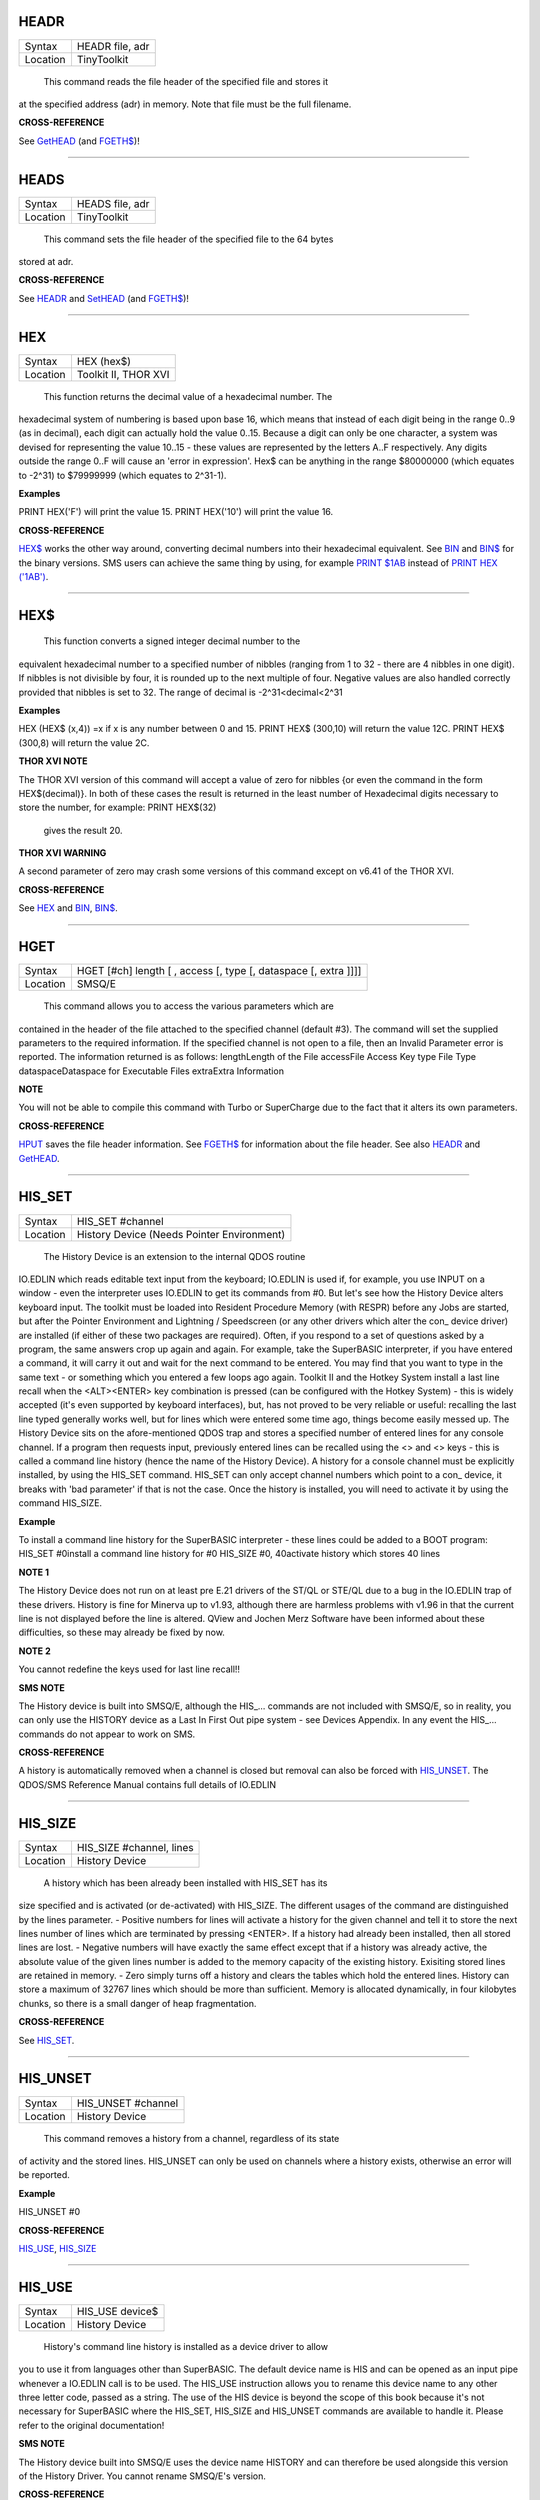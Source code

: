 HEADR
=====

+----------+-------------------------------------------------------------------+
| Syntax   |  HEADR file, adr                                                  |
+----------+-------------------------------------------------------------------+
| Location |  TinyToolkit                                                      |
+----------+-------------------------------------------------------------------+

 This command reads the file header of the specified file and stores it
at the specified address (adr) in memory. Note that file must be the
full filename.

**CROSS-REFERENCE**

See `GetHEAD <KeywordsG.clean.html#gethead>`__ (and
`FGETH$ <KeywordsF.clean.html#fgeth>`__)!

--------------

HEADS
=====

+----------+-------------------------------------------------------------------+
| Syntax   |  HEADS file, adr                                                  |
+----------+-------------------------------------------------------------------+
| Location |  TinyToolkit                                                      |
+----------+-------------------------------------------------------------------+

 This command sets the file header of the specified file to the 64 bytes
stored at adr.

**CROSS-REFERENCE**

See `HEADR <KeywordsH.clean.html#headr>`__ and
`SetHEAD <KeywordsS.clean.html#sethead>`__ (and
`FGETH$ <KeywordsF.clean.html#fgeth>`__)!

--------------

HEX
===

+----------+-------------------------------------------------------------------+
| Syntax   |  HEX (hex$)                                                       |
+----------+-------------------------------------------------------------------+
| Location |  Toolkit II, THOR XVI                                             |
+----------+-------------------------------------------------------------------+

 This function returns the decimal value of a hexadecimal number. The
hexadecimal system of numbering is based upon base 16, which means that
instead of each digit being in the range 0..9 (as in decimal), each
digit can actually hold the value 0..15. Because a digit can only be one
character, a system was devised for representing the value 10..15 -
these values are represented by the letters A..F respectively. Any
digits outside the range 0..F will cause an 'error in expression'. Hex$
can be anything in the range $80000000 (which equates to -2^31) to
$79999999 (which equates to 2^31-1).

**Examples**

PRINT HEX('F') will print the value 15. PRINT HEX('10') will print the
value 16.

**CROSS-REFERENCE**

`HEX$ <KeywordsH.clean.html#hex>`__ works the other way around, converting
decimal numbers into their hexadecimal equivalent. See
`BIN <KeywordsB.clean.html#bin>`__ and `BIN$ <KeywordsB.clean.html#bin>`__ for the
binary versions. SMS users can achieve the same thing by using, for
example `PRINT $1AB <KeywordsP.clean.html#print201ab>`__ instead of `PRINT
HEX ('1AB') <KeywordsP.clean.html#print20hex20('1ab')>`__.

--------------

HEX$
====

+----------+-------------------------------------------------------------------+
| Syntax   |  HEX$ (decimal,nibbles)  or HEX$ (decimal [,nibbles]) (THOR only)  |
+----------+-------------------------------------------------------------------+
| Location |  Toolkit II, THOR XVI                                             |
+----------+-------------------------------------------------------------------+

 This function converts a signed integer decimal number to the
equivalent hexadecimal number to a specified number of nibbles (ranging
from 1 to 32 - there are 4 nibbles in one digit). If nibbles is not
divisible by four, it is rounded up to the next multiple of four.
Negative values are also handled correctly provided that nibbles is set
to 32. The range of decimal is -2^31<decimal<2^31

**Examples**

HEX (HEX$ (x,4)) =x if x is any number between 0 and 15. PRINT HEX$
(300,10) will return the value 12C. PRINT HEX$ (300,8) will return the
value 2C.

**THOR XVI NOTE**

The THOR XVI version of this command will accept a value of zero for
nibbles {or even the command in the form HEX$(decimal)}. In both of
these cases the result is returned in the least number of Hexadecimal
digits necessary to store the number, for example: PRINT HEX$(32)
 gives the result 20.

**THOR XVI WARNING**

A second parameter of zero may crash some versions of this command
except on v6.41 of the THOR XVI.

**CROSS-REFERENCE**

See `HEX <KeywordsH.clean.html#hex>`__ and `BIN <KeywordsB.clean.html#bin>`__,
`BIN$ <KeywordsB.clean.html#bin>`__.

--------------

HGET
====

+----------+-------------------------------------------------------------------+
| Syntax   |  HGET [#ch] length [ , access [, type [, dataspace [, extra ]]]]  |
+----------+-------------------------------------------------------------------+
| Location |  SMSQ/E                                                           |
+----------+-------------------------------------------------------------------+

 This command allows you to access the various parameters which are
contained in the header of the file attached to the specified channel
(default #3). The command will set the supplied parameters to the
required information. If the specified channel is not open to a file,
then an Invalid Parameter error is reported. The information returned is
as follows: lengthLength of the File accessFile Access Key type File
Type dataspaceDataspace for Executable Files extraExtra Information

**NOTE**

You will not be able to compile this command with Turbo or SuperCharge
due to the fact that it alters its own parameters.

**CROSS-REFERENCE**

`HPUT <KeywordsH.clean.html#hput>`__ saves the file header information. See
`FGETH$ <KeywordsF.clean.html#fgeth>`__ for information about the file
header. See also `HEADR <KeywordsH.clean.html#headr>`__ and
`GetHEAD <KeywordsG.clean.html#gethead>`__.

--------------

HIS\_SET
========

+----------+-------------------------------------------------------------------+
| Syntax   |  HIS\_SET #channel                                                |
+----------+-------------------------------------------------------------------+
| Location |  History Device (Needs Pointer Environment)                       |
+----------+-------------------------------------------------------------------+

 The History Device is an extension to the internal QDOS routine
IO.EDLIN which reads editable text input from the keyboard; IO.EDLIN is
used if, for example, you use INPUT on a window - even the interpreter
uses IO.EDLIN to get its commands from #0. But let's see how the History
Device alters keyboard input. The toolkit must be loaded into Resident
Procedure Memory (with RESPR) before any Jobs are started, but after the
Pointer Environment and Lightning / Speedscreen (or any other drivers
which alter the con\_ device driver) are installed (if either of these
two packages are required). Often, if you respond to a set of questions
asked by a program, the same answers crop up again and again. For
example, take the SuperBASIC interpreter, if you have entered a command,
it will carry it out and wait for the next command to be entered. You
may find that you want to type in the same text - or something which you
entered a few loops ago again. Toolkit II and the Hotkey System install
a last line recall when the <ALT><ENTER> key combination is pressed (can
be configured with the Hotkey System) - this is widely accepted (it's
even supported by keyboard interfaces), but, has not proved to be very
reliable or useful: recalling the last line typed generally works well,
but for lines which were entered some time ago, things become easily
messed up. The History Device sits on the afore-mentioned QDOS trap and
stores a specified number of entered lines for any console channel. If a
program then requests input, previously entered lines can be recalled
using the <> and <> keys - this is called a command line history (hence
the name of the History Device). A history for a console channel must be
explicitly installed, by using the HIS\_SET command. HIS\_SET can only
accept channel numbers which point to a con\_ device, it breaks with
'bad parameter' if that is not the case. Once the history is installed,
you will need to activate it by using the command HIS\_SIZE.

**Example**

To install a command line history for the SuperBASIC interpreter - these
lines could be added to a BOOT program: HIS\_SET #0install a command
line history for #0 HIS\_SIZE #0, 40activate history which stores 40
lines

**NOTE 1**

The History Device does not run on at least pre E.21 drivers of the
ST/QL or STE/QL due to a bug in the IO.EDLIN trap of these drivers.
History is fine for Minerva up to v1.93, although there are harmless
problems with v1.96 in that the current line is not displayed before the
line is altered. QView and Jochen Merz Software have been informed about
these difficulties, so these may already be fixed by now.

**NOTE 2**

You cannot redefine the keys used for last line recall!!

**SMS NOTE**

The History device is built into SMSQ/E, although the HIS\_... commands
are not included with SMSQ/E, so in reality, you can only use the
HISTORY device as a Last In First Out pipe system - see Devices
Appendix. In any event the HIS\_... commands do not appear to work on
SMS.

**CROSS-REFERENCE**

A history is automatically removed when a channel is closed but removal
can also be forced with `HIS\_UNSET <KeywordsH.clean.html#his-unset>`__. The
QDOS/SMS Reference Manual contains full details of IO.EDLIN

--------------

HIS\_SIZE
=========

+----------+-------------------------------------------------------------------+
| Syntax   |  HIS\_SIZE #channel, lines                                        |
+----------+-------------------------------------------------------------------+
| Location |  History Device                                                   |
+----------+-------------------------------------------------------------------+

 A history which has been already been installed with HIS\_SET has its
size specified and is activated (or de-activated) with HIS\_SIZE. The
different usages of the command are distinguished by the lines
parameter. - Positive numbers for lines will activate a history for the
given channel and tell it to store the next lines number of lines which
are terminated by pressing <ENTER>. If a history had already been
installed, then all stored lines are lost. - Negative numbers will have
exactly the same effect except that if a history was already active, the
absolute value of the given lines number is added to the memory capacity
of the existing history. Exisiting stored lines are retained in memory.
- Zero simply turns off a history and clears the tables which hold the
entered lines. History can store a maximum of 32767 lines which should
be more than sufficient. Memory is allocated dynamically, in four
kilobytes chunks, so there is a small danger of heap fragmentation.

**CROSS-REFERENCE**

See `HIS\_SET <KeywordsH.clean.html#his-set>`__.

--------------

HIS\_UNSET
==========

+----------+-------------------------------------------------------------------+
| Syntax   |  HIS\_UNSET #channel                                              |
+----------+-------------------------------------------------------------------+
| Location |  History Device                                                   |
+----------+-------------------------------------------------------------------+

 This command removes a history from a channel, regardless of its state
of activity and the stored lines. HIS\_UNSET can only be used on
channels where a history exists, otherwise an error will be reported.

**Example**

HIS\_UNSET #0

**CROSS-REFERENCE**

`HIS\_USE <KeywordsH.clean.html#his-use>`__,
`HIS\_SIZE <KeywordsH.clean.html#his-size>`__

--------------

HIS\_USE
========

+----------+-------------------------------------------------------------------+
| Syntax   |  HIS\_USE device$                                                 |
+----------+-------------------------------------------------------------------+
| Location |  History Device                                                   |
+----------+-------------------------------------------------------------------+

 History's command line history is installed as a device driver to allow
you to use it from languages other than SuperBASIC. The default device
name is HIS and can be opened as an input pipe whenever a IO.EDLIN call
is to be used. The HIS\_USE instruction allows you to rename this device
name to any other three letter code, passed as a string. The use of the
HIS device is beyond the scope of this book because it's not necessary
for SuperBASIC where the HIS\_SET, HIS\_SIZE and HIS\_UNSET commands are
available to handle it. Please refer to the original documentation!

**SMS NOTE**

The History device built into SMSQ/E uses the device name HISTORY and
can therefore be used alongside this version of the History Driver. You
cannot rename SMSQ/E's version.

**CROSS-REFERENCE**

See `HIS\_USE$ <KeywordsH.clean.html#his-use>`__ and
`HIS\_SET <KeywordsH.clean.html#his-set>`__.

--------------

HIS\_USE$
=========

+----------+-------------------------------------------------------------------+
| Syntax   |  HIS\_USE$                                                        |
+----------+-------------------------------------------------------------------+
| Location |  History Device                                                   |
+----------+-------------------------------------------------------------------+

 This function returns the three letter device name which has been set
with HIS\_USE.

**CROSS-REFERENCE**

See `HIS\_USE <KeywordsH.clean.html#his-use>`__.

--------------

HOT
===

+----------+-------------------------------------------------------------------+
| Syntax   |  HOT key, executable\_file                                        |
+----------+-------------------------------------------------------------------+
| Location |  TinyToolkit                                                      |
+----------+-------------------------------------------------------------------+

 This command will load the given executable job into memory and start
it running from memory each time that the specified key (together with
<ALT>) is pressed, so there will not be any need to access the drive,
but the code has to be stored twice: once as the code loaded by HOT, and
then the job created from that code. Thus it is only practical to load
small programs such as system utilities with this command.

**Examples**

HOT c,FLP1\_COLOURS\_exe HOT s,FLP1\_tk2flp HOT "4",FLP1\_QED

**NOTE 1**

Any ALTKEY definitions which use the same hotkeys will be ignored.

**NOTE 2**

Non-standard machine code cannot be used (Supercharged or Turbo compiled
SuperBASIC for instance): the code has to be re-entrant, ie. when the
job stops it should disappear. Jobs which relocate themselves, redefine
the trap table, change their own code (ie. are not ROMable), or can only
be started one at a time, tend to produce system crashes and other
problems.

**WARNING**

Memory used by HOT-loaded programs cannot always be freed for use by
SuperBASIC.

**CROSS-REFERENCE**

`CLEAR\_HOT <KeywordsC.clean.html#clear-hot>`__ clears a hotkey defined with
`HOT <KeywordsH.clean.html#hot>`__ and (hopefully!) returns the occupied
memory to QDOS. Use the Hotkey System if you have this available!!

--------------

HOT\_CHP
========

+----------+-------------------------------------------------------------------+
| Syntax   |  HOT\_CHP (key$,filename [;cmd$] [,JobName$] [,options] )         |
+----------+-------------------------------------------------------------------+
| Location |  HOTKEY II                                                        |
+----------+-------------------------------------------------------------------+

 The main idea behind the Hotkey System II is that you can have access
to any number of QL programs by pressing one simple hotkey in order to
access each program, rather than having to use <CTRL><C> to cycle
through all of the programs currently stored in the QL's memory. The
function HOT\_CHP will load an executable file with the specified
filename into the common heap and make it into an Executable Thing. Now,
each time that you press <ALT> plus the specified key$, a new copy of
the program will be started up in memory (although the same code is
used, meaning that very little memory is used by each additional copy).
As from v2.03 of Hotkey System II, if you use an upper case key$, then
you will need to press the upper case character, compare where you use a
lower case key$, which will recognise both the uppper and lower case
character (if the upper case character has not been assigned to another
hotkey). HOT\_CHP will support the current program default device if
Toolkit II is loaded, otherwise it will use its own default device which
can be configured by using the program CONFIG on the file HOT\_REXT.
When the program is loaded using this command, HOT\_CHP will look to see
whether the start of the program contains a Job name, if not, then the
program file name is used as the Job name (unless an alternative is
stipulated, using the Jobname$
 parameter). As with EXEP, you can pass a command string to the program
which will be passed to each copy of the program as and when they are
started up. You can also supply a specific Job name for the program and
pass various options to the Pointer Interface to tell it how to treat
the program. As well as those options supported by EXEP, the following
option is also supported: I -This tells the Hotkey System that the
program code is 'impure' (ie. it modifies its own code). This means that
code cannot be shared by every copy of the program - this therefore
means that each time that the program is called, a copy of the original
code is made from which the program runs. For this reason, you should
consider using HOT\_LOAD for such programs. The most common programs
which fall within this category have been written under BCPL or compiled
with Supercharge or Turbo. If the program is successfully loaded into
memory and set up as an executable Thing, HOT\_CHP will return 0,
otherwise one of the following error codes will be returned: -2Specified
filename is not executable -3Not enough memory to load the file -7The
specified filename cannot be found -9The specified hotkey has already
been defined, or the file is in use. -12The specified filename is not
supported (bad filename).

**NOTE 1**

Any programs which are to be loaded into the Hotkey System II should be
re-entrant so that the same code can be shared by any number of copies
of the program, otherwise label them as Impure.

**NOTE 2**

Versions of the Hotkey System pre v2.21 do not allow you to pass a
command string.

**WARNING**

You should not specify a Job name for impure programs as this may cause
problems.

**CROSS-REFERENCE**

If you do not intend to remove the program in the future, use
`HOT\_RES <KeywordsH.clean.html#hot-res>`__ or
`HOT\_RES1 <KeywordsH.clean.html#hot-res1>`__ as these will ensure that the
program starts up more quickly. `HOT\_CHP1 <KeywordsH.clean.html#hot-chp1>`__,
`HOT\_LOAD <KeywordsH.clean.html#hot-load>`__,
`HOT\_LOAD1 <KeywordsH.clean.html#hot-load1>`__ are similar. The hotkey will
not be available until you enable the Hotkey System with HOT\_GO.

--------------

HOT\_CHP1
=========

+----------+-------------------------------------------------------------------+
| Syntax   |  HOT\_CHP1 (key$,filename [;cmd$] [,Jobname$] [,options] )  or HOT\_CHP1 (key$,filename [;cmd$] !Wakename$ [,options] )  |
+----------+-------------------------------------------------------------------+
| Location |  HOTKEY II                                                        |
+----------+-------------------------------------------------------------------+

 The first variant of this function is very similar to HOT\_CHP except
that it will only start up a new copy of the program when the specified
hotkey is pressed if there is not already a copy of the program being
executed. If a copy of the program is already being executed, then the
hotkey will merely move that copy of the program to the top of the pile
so that you can access it (it will PICK the program and execute a WAKE
event, if supported by the program {a Wake event is normally used by a
program to force it to update its tables}). The second variant of this
command was introduced in v2.24 of the Hotkey System II and allows you
to specify a name of a job (Wakename$) which is to be Woken up if there
is already one copy of the original program running in memory.
Unfortunately this variant acts differently from the first in one main
way: -If the original program is already running, and Wakename$ points
to another program which is not yet running, a second copy of the
original program will be started up.

**Example**

The following line will allow you to set up the <ALT><R> key to do one
of two things: (1)If a job called QR-Config is running already, this
will be Woken; otherwise (2)A copy of a program called flp1\_Route\_Obj
will be started up (even if one is already running). ERT HOT\_CHP1
('R','flp1\_Route\_obj';'flp1\_\\' ! 'QR-Config')

**NOTE 1**

On early versions of the Hotkey System II, HOT\_CHP1 did not create an
Executable Thing.

**NOTE 2**

Versions of the Hotkey System pre v2.21 do not allow you to pass a
command string.

**CROSS-REFERENCE**

See `HOT\_CHP <KeywordsH.clean.html#hot-chp>`__.
`HOT\_PICK <KeywordsH.clean.html#hot-pick>`__ allows you to set up hotkeys to
PICK a program, and `HOT\_WAKE <KeywordsH.clean.html#hot-wake>`__ allows you
to set up hotkeys to WAKE a program.
`HOT\_THING <KeywordsH.clean.html#hot-thing>`__ allows you to call an
Executable Thing.

--------------

HOT\_CMD
========

+----------+-------------------------------------------------------------------+
| Syntax   |  HOT\_CMD (key$,command$ :sup:`\*`\ [,command$]\ :sup:`\*`\ )     |
+----------+-------------------------------------------------------------------+
| Location |  HOTKEY II                                                        |
+----------+-------------------------------------------------------------------+

 This function allows you to set up a specify a key, which, when pressed
with <ALT> will call up the SuperBasic task (Job 0), Picking it to the
top of the pile, and then send each specified command to the command
console (normally #0) followed by <ENTER> at the end of each string.

**Example**

ERT HOT\_CMD ('d','INPUT "List Device: ";d$','DIR d$')
 will set up a hotkey whereby whenever you press <ALT><d>, control will
be returned to SuperBasic and the user asked to enter a device, after
which, a directory of that device will be produced.

**NOTE**

Although HOT\_CMD will quite happily allow you to redefine an existing
hotkey created with HOT\_CMD or HOT\_KEY, if any other command has been
used to set up the hotkey, error -9 (in use) will be reported.

**CROSS-REFERENCE**

See `HOT\_KEY <KeywordsH.clean.html#hot-key>`__.
`HOT\_GO <KeywordsH.clean.html#hot-go>`__ is required in order to make hotkey
definitions operational. `FORCE\_TYPE <KeywordsF.clean.html#force-type>`__ is
very similar.

--------------

HOT\_DO
=======

+----------+-------------------------------------------------------------------+
| Syntax   |  HOT\_DO key$  or HOT\_DO Thingname$                              |
+----------+-------------------------------------------------------------------+
| Location |  HOTKEY II                                                        |
+----------+-------------------------------------------------------------------+

 Once a hotkey is operational (see HOT\_GO), you can call up the program
or action set up on that hotkey by using the command HOT\_DO, which
enables a program to emulate the user pressing <ALT><key>. The first
variant expects you to supply the key which would normally be used
together with <ALT> to call up the facility. You can however, also use
the second variant to supply the name of an Executable Thing to be
called up.

**Example**

Take the following hotkey: 100 ERT HOT\_WAKE ('f',Files) 110 HOT\_GO
 The following would all have the same effect: (1) pressing <ALT><f> (2)
HOT\_DO 'f'
 (3) HOT\_DO Files

**CROSS-REFERENCE**

See the other `HOT\_ <KeywordsH.clean.html#hot->`__... commands about setting
up hotkeys.

--------------

HOT\_GO
=======

+----------+-------------------------------------------------------------------+
| Syntax   |  HOT\_GO                                                          |
+----------+-------------------------------------------------------------------+
| Location |  HOTKEY II                                                        |
+----------+-------------------------------------------------------------------+

 The Hotkey System II is actually a Job (called HOTKEY) which sits in
the background of the QL looking for the user to press the previously
defined hotkeys. As many users should be aware, whenever a job is
present in the QL's memory, you cannot access the resident procedure
memory (which should be used to install SuperBasic extensions and device
drivers for example - see RESPR). For this reason, the Hotkey System II
was designed so that the Hotkey Job would not actually be created until
such time as the user was ready - ie. when all of the hotkeys had been
defined and everything loaded into the resident procedure memory. Users
who have used Toolkit II's ALTKEY system may have noticed that although
they have defined various hotkeys (with HOT\_KEY for example), they do
not work (or as soon as the Hotkey System II has been loaded, the last
line recall does not work). This is because the Hotkey Job has to be
started. This is achieved simply by using the command: HOT\_GO
 This will start the Hotkey Job which will support all of the currently
defined hotkeys, including the Hotkey Stuffer Buffer keys (which can be
re-defined by using the program CONFIG on the file HOT\_REXT), and the
last line recall. If you want to remove the Hotkey Job at any time, you
can do so by using the command HOT\_STOP, which has the same effect as
RJOB 'Hotkey'. This will not destroy any of the Hotkey definitions and
when you enter the command HOT\_GO again, they will all be available
once again.

**CROSS-REFERENCE**

`RESPR <KeywordsR.clean.html#respr>`__ allocates areas of the resident
procedure memory.

--------------

HOT\_KEY
========

+----------+-------------------------------------------------------------------+
| Syntax   |  HOT\_KEY (key$,string$ [,string2$ [,string3$... ]])              |
+----------+-------------------------------------------------------------------+
| Location |  HOTKEY II                                                        |
+----------+-------------------------------------------------------------------+

 This function is very similar to the first variant of the command
ALTKEY provided by Toolkit II, except that it operates by virtue of the
Hotkey Job, rather than a polled task, which should make the hotkey a
little more reliable than the Toolkit II version (although this does
mean than a hotkey set up under the Hotkey System II cannot be accessed
from within a program running in Supervisor mode). As with ALTKEY, this
function creates a key macro which will be typed into the current
keyboard queue each time that you press <ALT> and the specified <key$>
at the same time. Again, if more than one string appears in the
definition, an <ENTER> (line feed) will be placed between each string.
If you want a line feed at the end of the final string, add a nul string
to the definition.

**NOTE**

Although HOT\_KEY will quite happily allow you to redefine an existing
hotkey created with HOT\_CMD or HOT\_KEY, if any other command has been
used to set up the hotkey (eg. ALTKEY), error -9 (in use) will be
reported.

**CROSS-REFERENCE**

As with other Hotkey System II definitions, you will need to use
`HOT\_GO <KeywordsH.clean.html#hot-go>`__ before you can access this hotkey.
See `ALTKEY <KeywordsA.clean.html#altkey>`__ for more information.

--------------

HOT\_LIST
=========

+----------+-------------------------------------------------------------------+
| Syntax   |  HOT\_LIST [#ch] or HOT\_LIST \\filename                          |
+----------+-------------------------------------------------------------------+
| Location |  HOTKEY II                                                        |
+----------+-------------------------------------------------------------------+

 This command will produce a list in the given channel (default #1) of
all of the currently set hotkeys recognised by the Hotkey System II. If
the second variant of the command is used, this will create a file with
the specified filename (default data device supported), offering the
option to overwrite any existing file, and list the hotkeys in that
file. Each hotkey will be listed in tabulated form, with the key (which
has to be pressed together with <ALT>) followed by the operation or
definition string. If you need to press <SHIFT> along with the key, the
key will be pre-fixed with 's'.

**CROSS-REFERENCE**

`HOT\_NAME$ <KeywordsH.clean.html#hot-name>`__ returns the description or
name for the hotkey. `HOT\_TYPE <KeywordsH.clean.html#hot-type>`__ returns the
type of hotkey operation.

--------------

HOT\_LOAD
=========

+----------+-------------------------------------------------------------------+
| Syntax   |  HOT\_LOAD (key$,filename [;cmd$] [,JobName$] [,options] )        |
+----------+-------------------------------------------------------------------+
| Location |  HOTKEY II                                                        |
+----------+-------------------------------------------------------------------+

 This function is similar to HOT\_CHP in the parameters which it
expects. By contrast, however, HOT\_LOAD does not store the program in
memory, but, instead, each time that the specified hotkey is pressed, it
will look for the specified filename and then load the program at that
stage (this is therefore really designed for programs which are stored
on Hard Disk, as it is improbable that you will keep the same disk in a
drive all of the time).

**NOTE 1**

The I (Impure code) option is not needed with this function.

**NOTE 2**

HOT\_LOAD does not create an Executable Thing.

**NOTE 3**

Versions of the Hotkey System pre v2.21 do not allow you to pass a
command string.

**WARNING**

Versions of the Hotkey System II, earlier than v2.15 (or Level B-08 of
the ST/QL Drivers) contained serious bugs in HOT\_LOAD which could
either remove the Hotkey Job or crash the computer.

**CROSS-REFERENCE**

See `HOT\_LOAD1 <KeywordsH.clean.html#hot-load1>`__ and
`HOT\_CHP <KeywordsH.clean.html#hot-chp>`__.

--------------

HOT\_LOAD1
==========

+----------+-------------------------------------------------------------------+
| Syntax   |  HOT\_LOAD1 (key$,filename [;cmd$] [,Jobname$] [,options] )  or HOT\_LOAD1 (key$,filename [;cmd$] !Wakename$ [,options] )  |
+----------+-------------------------------------------------------------------+
| Location |  HOTKEY II                                                        |
+----------+-------------------------------------------------------------------+

 This function bears the same relationship to HOT\_LOAD as HOT\_CHP1
does to HOT\_CHP. See HOT\_CHP1.

**NOTE**

Versions of the Hotkey System pre v2.21 do not allow you to pass a
command string.

**CROSS-REFERENCE**

See `HOT\_LOAD <KeywordsH.clean.html#hot-load>`__.

--------------

HOT\_NAME$
==========

+----------+-------------------------------------------------------------------+
| Syntax   |  HOT\_NAME$ (key$)                                                |
+----------+-------------------------------------------------------------------+
| Location |  HOTKEY II                                                        |
+----------+-------------------------------------------------------------------+

 The function HOT\_NAME$ returns the name of the Thing or the string
associated with the specified hotkey. A null string is returned if the
hotkey is not defined.

**Example**

ERT HOT\_RES ('/',flp2\_Qram): ERT HOT\_KEY ('s','Yours Sincerely','')
HOT\_GO PRINT HOT\_NAME$ ('/') , HOT\_NAME$('s')
 will show the following: Qram Yours Sincerely

**CROSS-REFERENCE**

`HOT\_LIST <KeywordsH.clean.html#hot-list>`__ will list details about all
currently defined hotkeys, `HOT\_TYPE <KeywordsH.clean.html#hot-type>`__
allows you to verify the type of hotkey defined.

--------------

HOT\_OFF
========

+----------+-------------------------------------------------------------------+
| Syntax   |  HOT\_OFF (key$)  or HOT\_OFF (Thingname$)                        |
+----------+-------------------------------------------------------------------+
| Location |  HOTKEY II                                                        |
+----------+-------------------------------------------------------------------+

 The HOT\_OFF function allows you to turn off an individual hotkey by
either specifying the hotkey itself, or the name of the Thing accessed
by using the hotkey, if the second variant is used (if there are two
hotkeys which access the same Thing, the first hotkey alphabetically
will be turned off). The second variant even allows you to pass the
string or command used by HOT\_KEY or HOT\_CMD, although this is a
somewhat dubious method of doing this!! Even though the hotkey has been
turned off, it will still appear in the hotkey list (see HOT\_LIST),
although pressing the hotkey will have no effect.

NOTE :
~~~~~~

If the hotkey or Thingname cannot be found, the function will return -7.

**Example**

HOT\_OFF ('p') will turn off the <ALT>

| hotkey, eg. if this is used by a program as a command. HOT\_SET ('p')
  will turn it back on.

**CROSS-REFERENCE**

`HOT\_SET <KeywordsH.clean.html#hot-set>`__ will turn the hotkey back on
again. `HOT\_REMV <KeywordsH.clean.html#hot-remv>`__ will remove the hotkey
definition for good.

--------------

HOT\_PICK
=========

+----------+-------------------------------------------------------------------+
| Syntax   |  HOT\_PICK (key$, JobName$)                                       |
+----------+-------------------------------------------------------------------+
| Location |  HOTKEY II                                                        |
+----------+-------------------------------------------------------------------+

 The function HOT\_PICK is used to specify a hotkey to Pick a job of a
specified name whenever that key is pressed together with <ALT>. In
effect, whenever the hotkey is pressed, the specified program will be
brought to the top of the pile, allowing you to continue work on it. The
Job Name given need only be the first word contained in the name shown
when you use the JOBS command, therefore meaning that Job names can be
as descriptive as you like! If the specified Job is not present in
memory when you press the hotkey, a warning beep will be sounded.

**Example**

ERT HOT\_PICK('p','Perfection')
 will set up a hotkey which will allow you to jump straight into
Perfection from any other program (provided that Perfection is in
memory), just by pressing <ALT>

| .

**NOTE**

HOT\_PICK up to v1.22 gave problems on the ST Emulators.

**CROSS-REFERENCE**

`EXEP <KeywordsE.clean.html#exep>`__, `HOT\_LOAD <KeywordsH.clean.html#hot-load>`__,
`HOT\_CHP <KeywordsH.clean.html#hot-chp>`__ and
`HOT\_RES <KeywordsH.clean.html#hot-res>`__ all allow you to alter the Job
Name of a program as it is loaded. Compare
`HOT\_WAKE <KeywordsH.clean.html#hot-wake>`__.

--------------

HOT\_REMV
=========

+----------+-------------------------------------------------------------------+
| Syntax   |  HOT\_REMV (key$)  or HOT\_REMV (Thingname$)                      |
+----------+-------------------------------------------------------------------+
| Location |  HOTKEY II                                                        |
+----------+-------------------------------------------------------------------+

 The HOT\_REMV function allows you to remove the hotkey definition
associated with the specified key or, if you prefer, the hotkey
associated with the specified Thing. If the hotkey refers to a program
which has been loaded into the common heap (eg. with HOT\_CHP), then
this area of the common heap will also be released.

**NOTE**

Prior to v2.26 of the Hotkey System 2, if key$ was an uppercase letter,
then any hotkey associated with the lowercase letter would also be
removed.

**CROSS-REFERENCE**

See `HOT\_OFF <KeywordsH.clean.html#hot-off>`__ for further details.

--------------

HOT\_RES
========

+----------+-------------------------------------------------------------------+
| Syntax   |  HOT\_RES (key$,filename [;cmd$] [,JobName$] [,options] )         |
+----------+-------------------------------------------------------------------+
| Location |  HOTKEY II                                                        |
+----------+-------------------------------------------------------------------+

 This function is the same as HOT\_CHP except that the program is loaded
into the resident procedure area, and cannot therefore be removed in the
future. If the resident procedure area cannot be accessed (ie. if a task
is already being executed), this function will access the common heap.

**CROSS-REFERENCE**

`HOT\_CHP <KeywordsH.clean.html#hot-chp>`__.

--------------

HOT\_RES1
=========

+----------+-------------------------------------------------------------------+
| Syntax   |  HOT\_RES1 (key$,filename [;cmd$] [,Jobname$] [,options] )  or HOT\_RES1 (key$,filename [;cmd$] !Wakename$ [,options] )  |
+----------+-------------------------------------------------------------------+
| Location |  HOTKEY II                                                        |
+----------+-------------------------------------------------------------------+

 HOT\_RES1 is the same as HOT\_CHP1 except that the program is loaded
into the resident procedure area. If this cannot be accessed for any
reason, the common heap will be used.

**CROSS-REFERENCE**

See `HOT\_RES <KeywordsH.clean.html#hot-res>`__ and
`HOT\_CHP1 <KeywordsH.clean.html#hot-chp1>`__.

--------------

HOT\_SET
========

+----------+-------------------------------------------------------------------+
| Syntax   |  HOT\_SET (key$)  or HOT\_SET (Thingname$)  or HOT\_SET (newkey$,oldkey$)  or HOT\_SET (newkey$,oldThingname$)  |
+----------+-------------------------------------------------------------------+
| Location |  HOTKEY II                                                        |
+----------+-------------------------------------------------------------------+

 The first two variants of this function are the opposite to HOT\_OFF in
that they re-activate the specified hotkey. If the specified hotkey does
not exist, the value -7 will be returned. By contrast, the second two
variants allow you to re-define a hotkey by assigning a new key which is
to replace the old key press. If the specified new hotkey already
exists, -9 will be returned, and if the old hotkey cannot be found, the
value -7 will be returned.

**Example**

10 ERT HOT\_CHP ('p','flp1\_Perfection') 20 HOT\_GO 30 ERT HOT\_SET
('L','p') 40 ERT HOT\_WAKE ('p','Pick')

**CROSS-REFERENCE**

See `HOT\_OFF <KeywordsH.clean.html#hot-off>`__ and
`HOT\_KEY <KeywordsH.clean.html#hot-key>`__.

--------------

HOT\_STOP
=========

+----------+-------------------------------------------------------------------+
| Syntax   |  HOT\_STOP                                                        |
+----------+-------------------------------------------------------------------+
| Location |  HOTKEY II                                                        |
+----------+-------------------------------------------------------------------+

 See HOT\_GO!

--------------

HOT\_STUFF
==========

+----------+-------------------------------------------------------------------+
| Syntax   |  HOT\_STUFF string$                                               |
+----------+-------------------------------------------------------------------+
| Location |  HOTKEY II                                                        |
+----------+-------------------------------------------------------------------+

 The Hotkey System II allows you to pass information to a program by
using an area of memory known as the Hotkey Stuffer Buffer. The contents
of this buffer can be placed into the current keyboard queue by pressing
<ALT><SPACE> to read the last item to have been placed into the Stuffer
Buffer, or <ALT><SHIFT><SPACE> to read the previous item to have been
placed in the Stuffer Buffer. The keys used to recall the Stuffer
Buffers can be configured by using the program CONFIG on the file
HOT\_REXT. Each item can by default be a maximum of 512 characters long
(although this can be configured from between 128 and 16384 characters
if you wish). Note that two of the characters are used to store the
length of the Stuffer Buffer and must therefore be deducted from this
setting. The command HOT\_STUFF allows you to place the specified
string$ into the Stuffer Buffer so that it may be read by other
programs. If the Stuffer Buffer was previously empty, both <ALT><SPACE>
and <ALT><SHIFT> <SPACE> will return the same, however, if something was
already in the Stuffer Buffer, this will be read by <ALT><SHIFT><SPACE>,
and the new entry as <ALT><SPACE>.

**Examples**

(1) place an address in the Stuffer Buffer: HOT\_STUFF '10 Hardacre
Way'&CHR$(10)&'Hardacre'&CHR$(10)&'Newcastle'
 (2) presuming an empty Stuffer Buffer, after: HOT\_STUFF 'DIR flp1\_'
 the Stuffer Buffer would look like this: <ALT><SHIFT><SPACE> --- DIR
flp1\_ <ALT><SPACE> --- DIR flp1\_ If you then use: HOT\_STUFF 'DIR
flp2\_'
 the Stuffer Buffer would look like this: <ALT><SHIFT><SPACE> --- DIR
flp1\_ <ALT><SPACE> --- DIR flp2\_

**NOTE**

HOT\_STUFF "" caused various problems until SMS v2.73 - see GET\_STUFF$.
It could even crash compiled programs!!

**CROSS-REFERENCE**

`GET\_STUFF$ <KeywordsG.clean.html#get-stuff>`__ allows a program to read the
contents of the Stuffer Buffer. `HOT\_LIST <KeywordsH.clean.html#hot-list>`__
will allow you to see the contents of the Stuffer Buffer.
`HOT\_GO <KeywordsH.clean.html#hot-go>`__ is required before <ALT><SPACE> or
<ALT><SHIFT> <SPACE> will work!

--------------

HOT\_THING
==========

+----------+-------------------------------------------------------------------+
| Syntax   |  HOT\_THING (key$,Thingname$ [;cmd$] [,Jobname$] )                |
+----------+-------------------------------------------------------------------+
| Location |  HOTKEY II                                                        |
+----------+-------------------------------------------------------------------+

 The function HOT\_THING allows you to define a hotkey which will start
up a new copy of an Executable Thing whenever the hotkey is pressed (if
the Thing is present at that stage). You can pass a command string to
the Executable Thing and even change the name of the Job which will be
created by passing Jobname$. More and more utilities are being written
for QDOS which are set-up as Executable Things (for example, most of the
menus provided by QPAC2 are in fact Executable Things), which is a means
of providing various resources which a program can make use of (if they
are present). Executable Things can be seen as an executable program
stored in memory, several copies of which can be started up at any time,
but the same piece of machine code will be used by all of the copies,
meaning that very little memory is required for each additional copy.

**Example**

ERT HOT\_CHP('p',flp1\_Perfection,'Perfection WP') ERT
HOT\_THING('P','Perfection WP')
 Both <ALT>

| and <ALT><P> will now have the same effect.

**NOTE 1**

Thingname$ should contain the full name of the Thing, otherwise it will
not be recognised.

**NOTE 2**

Verions of the Hotkey System pre v2.21 do not allow you to pass a
command string. You also need v2.24+ to pass a job name.

**CROSS-REFERENCE**

`HOT\_CHP <KeywordsH.clean.html#hot-chp>`__ and
`HOT\_RES <KeywordsH.clean.html#hot-res>`__ turn a file into an Executable
Thing. `THING <KeywordsT.clean.html#thing>`__ allows you to test if a Thing is
present.

--------------

HOT\_THING1
===========

+----------+-------------------------------------------------------------------+
| Syntax   |  HOT\_THING1 (key$,Jobname$ [;cmd$] [,Jobname$])  or HOT\_THING1 (key$,Jobname$ [;cmd$] !Wakename$)  |
+----------+-------------------------------------------------------------------+
| Location |  SMSQ/E v2.50+                                                    |
+----------+-------------------------------------------------------------------+

 This command is exactly the same as HOT\_WAKE.

**CROSS-REFERENCE**

See\ `HOT\_WAKE! <KeywordsH.clean.html#hot-wake!>`__

--------------

HOT\_TYPE
=========

+----------+-------------------------------------------------------------------+
| Syntax   |  HOT\_TYPE (key$)                                                 |
+----------+-------------------------------------------------------------------+
| Location |  HOTKEY II                                                        |
+----------+-------------------------------------------------------------------+

 This function is useful to find out the type of hotkey associated with
the specified keypress. The values returned by HOT\_TYPE are as follows:
-8Hotkey for Last line recall -6Hotkey for recall previous Stuffer
Buffer -4Hotkey for recall current Stuffer Buffer (HOT\_STUFF) -2Hotkey
stuffs a defined string into the keyboard queue (HOT\_KEY) 0Hotkey PICKS
SuperBasic and stuffs a command into #0 (HOT\_CMD) 2Hotkey DOES code
4/5Hotkey executes a Thing (HOT\_THING,HOT\_RES,HOT\_CHP) 6Hotkey
executes a File (HOT\_LOAD) 8Hotkey PICKS a Job (HOT\_PICK) 10/11Hotkey
WAKES or executes a Thing (HOT\_WAKE, HOT\_RES1, HOT\_CHP1) 12Hotkey
WAKES or executes a File (HOT\_LOAD1)

**CROSS-REFERENCE**

`HOT\_NAME$ <KeywordsH.clean.html#hot-name>`__ returns the name of the Thing
or the string being accessed.

--------------

HOT\_WAKE
=========

+----------+-------------------------------------------------------------------+
| Syntax   |  HOT\_WAKE (key$,Jobname$ [;cmd$] [,Jobname$])  or HOT\_WAKE (key$,Jobname$ [;cmd$] !Wakename$)  |
+----------+-------------------------------------------------------------------+
| Location |  HOTKEY II                                                        |
+----------+-------------------------------------------------------------------+

 Many programs which have been written to use the Pointer Environment
will recognise what is known as a WAKE event - this defines something
that the program should do once control is returned to the program, for
example, updating its tables. Whereas PICKing a job merely brings it to
the top of the pile ready for use, when you WAKE a job, not only is it
brought to the top of the pile, but also a WAKE event is executed (if
supported). You should therefore WAKE any program which provides
information on the current state of the computer or SuperBasic program
for example. The function HOT\_WAKE allows you to set up a hotkey which
will Wake the specified Jobname$ if a copy of the program is already
being executed. However, if there is not already a copy of the specified
Job being executed, the hotkey will then look for an Executable Thing
with the same name as Jobname$
 (which should therefore be specified in full), which, if found, will be
executed by the hotkey, creating a new copy of the program. As with the
other hotkey commands, a command string can be passed to the program
when it is executed (this will be ignored if the program is merely
woken). As with HOT\_CHP1, HOT\_RES1 and HOT\_LOAD1, you can specify a
Wakename$ which allows you to use the Hotkey to access two jobs, if at
least the first Job (or Executable thing) exists then the Hotkey will do
one of two things: -If there is a current job called Wakename$, then
this will be Woken. -Otherwise, the first Job (or Executable Thing) will
be Woken if it exists (or otherwise will be started up). HOT\_WAKE is
ideally suited for programs where you would not want more than one copy
to be executed at any one time (eg. a calendar program).

**Example**

Some users prefer to be able to have a choice between either Waking an
existing copy of a program (or executing the first copy) and loading
another copy of the program at a later stage. This can be achieved, for
example, with: ERT HOT\_RES ('Q',flp1\_QUILL,'QUILL') ERT HOT\_WAKE
('q','QUILL')

**NOTE**

Verions of the Hotkey System pre v2.21 do not allow you to pass a
command string. You also need v2.24+ to pass a job name.

**CROSS-REFERENCE**

`HOT\_PICK <KeywordsH.clean.html#hot-pick>`__ allows you to define a hotkey to
PICK an existing Job.

--------------

HPUT
====

+----------+-------------------------------------------------------------------+
| Syntax   |  HPUT [#ch] length [ , access [, type [, dataspace [, extra ]]]]  |
+----------+-------------------------------------------------------------------+
| Location |  SMSQ/E                                                           |
+----------+-------------------------------------------------------------------+

 This command allows you to set the various parameters which are
contained in the header of the file attached to the specified channel
(default #3). The command will use the supplied parameters to set the
required information. If the specified channel is not open to a file,
then an Invalid Parameter error is reported. The information which can
be set is as per HGET.

**NOTE**

You will not be able to compile this command with Turbo or SuperCharge
due to the fact that it alters its own parameters.

**CROSS-REFERENCE**

`HGET <KeywordsH.clean.html#hget>`__ reads the file header information. See
`FGETH$ <KeywordsF.clean.html#fgeth>`__ for information about the file
header. See also `HEADS <KeywordsH.clean.html#heads>`__ and
`SetHEAD <KeywordsS.clean.html#sethead>`__.
